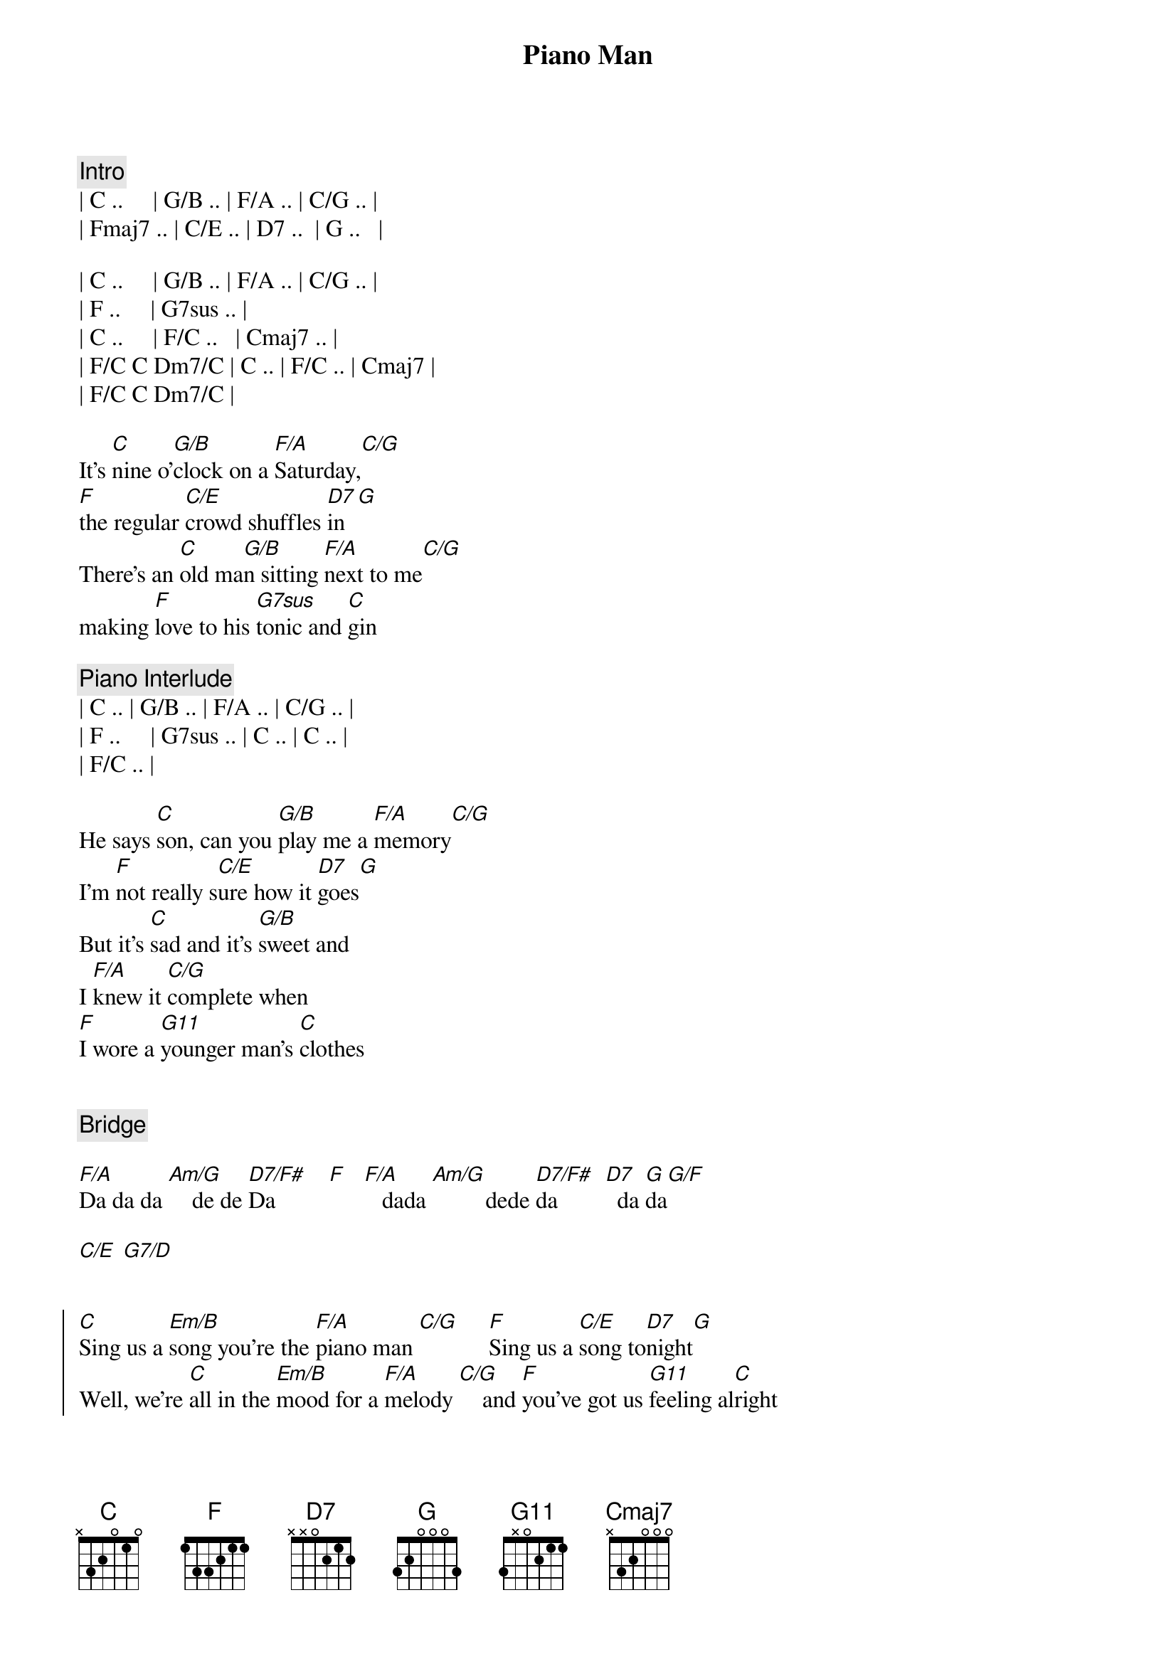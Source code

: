 {title: Piano Man}
{artist: Billy Joel}

{comment: Intro}
| C ..     | G/B .. | F/A .. | C/G .. | 
| Fmaj7 .. | C/E .. | D7 ..  | G ..   |

| C ..     | G/B .. | F/A .. | C/G .. | 
| F ..     | G7sus .. | 
| C ..     | F/C ..   | Cmaj7 .. |
| F/C C Dm7/C | C .. | F/C .. | Cmaj7 |
| F/C C Dm7/C |

{start_of_verse}
It's [C]nine o'[G/B]clock on a [F/A]Saturday,[C/G]     
[F]the regular [C/E]crowd shuffles [D7]in[G]
There's an [C]old ma[G/B]n sitting [F/A]next to me[C/G]   
making [F]love to his [G7sus]tonic and [C]gin
{end_of_verse}

{comment: Piano Interlude}
| C .. | G/B .. | F/A .. | C/G .. | 
| F ..     | G7sus .. | C .. | C .. |
| F/C .. | 

{start_of_verse}
He says [C]son, can you [G/B]play me a [F/A]memory[C/G]   
I'm [F]not really s[C/E]ure how it [D7]goes[G]
But it's [C]sad and it's [G/B]sweet and 
I [F/A]knew it [C/G]complete when 
[F]I wore a [G11]younger man's [C]clothes
{end_of_verse}


{comment: Bridge}

[F/A]Da da da [Am/G]    de de [D7/F#]Da         [F]   [F/A]   dada [Am/G]         dede [D7/F#]da        [D7]  da [G]da[G/F]

[C/E] [G7/D]


{start_of_chorus}
[C]Sing us a [Em/B]song you're the [F/A]piano man [C/G]     [F]Sing us a [C/E]song to[D7]night[G]
Well, we're [C]all in the [Em/B]mood for a [F/A]melody [C/G]    and [F]you've got us [G11]feeling al[C]right
{end_of_chorus}


{comment: Harmonica}

[C]C  [Em/B]F/C  C[F/A]maj7[C/G]  G11[F][G11]
[C] [F/C][Cmaj7][G11]


{start_of_verse}
{end_of_verse}

Now [C]John at the b[Em/B]ar is a [F/A]friend of mine[C/G],  he [F]gets me my [C/E]drinks for f[D7]ree[G]
And he's [C]quick with a jo[Em/B]ke or to li[F/A]ght up your smo[C/G]ke but there's [F]some place that h[G11]e'd rather b[C]e

[F/C]    He says [C]Bill I bel[Em/B]ieve this is [F/A]killing me[C/G]  as the [F]smile ran a[C/E]way from his [D7]face[G]
Well, I'm [C]sure that I [Em/B]could be a m[F/A]ovie sta[C/G]r if [F]I could get o[G11]ut of this p[C]lace


{comment: Bridge}

[F/A]Da da da [Am/G]    de de [D7/F#]Da         [F]   [F/A]   dada [Am/G]         dede [D7/F#]da        [D7]  da [G]da[G/F][G]


{start_of_verse}
{end_of_verse}

Now [C]Paul is a [Em/B]real estate [F/A]novelis[C/G]t who [F]never had t[C/E]ime for a w[D7]ife[G]
And he's t[C]alking with [Em/B]Davy who's s[F/A]till in the [C/G]navy and [F]probably [G11]will be for [C]life


{comment: Harmonica}

[C]C  [Em/B]      [F/A]F/C[C/G][F][G11]


{start_of_verse}
{end_of_verse}

And the w[C]aitress is [Em/B]practising [F/A]politics[C/G]  as the [F]businessmen [C/E]slowly get s[D7]toned[G]
Yes, they're [C]sharing a d[Em/B]rink they call [F/A]loneliness[C/G]  but it's [F]better than [G11]drinking a[C]lone


{comment: Instrumental}

[F/A]Am  [Am/G]Am/G  [D7/F#]D7/F#  [F]F
[F/A]G  G[Am/G]/F  C/[D7/F#]E  G/D[D7]


{start_of_chorus}
{end_of_chorus}

[C]Sing us a [Em/B]song you're the [F/A]piano man [C/G]     [F]Sing us a [C/E]song to[D7]night[G]
Well, we're [C]all in the [Em/B]mood for a [F/A]melody [C/G]    and [F]you've got us [G11]feeling al[C]right


{comment: Harmonica}

[C]C  [G/B]F/C  [F/A]Cmaj[C/G]7  G1[F]1[G11]
[C] [F/C][Cmaj7][G11]


{start_of_verse}
{end_of_verse}

It's a [C]pretty[G/B] good crow[F/A]d for a S[C/G]aturday [F]and the [C/E]manager gives m[D7]e a smile
[G]Cause he know[C]s that i[G/B]t's me they[F/A]'ve been co[C/G]ming to s[F]ee, to forget[G11] about lif[C]e for a while

[C]An[F/C]d th[Cmaj7]e pian[G11]o sounds lik[C]e a carnival[G/B] and the [F/A]microph[C/G]one smel[F]ls like a b[C/E]eer[D7]
And they[C] sit at the [G/B]bar and put[F/A] bread i[C/G]n my jar and s[F]ay man wh[G11]at are you do[C]ing here?


{comment: Bridge}

[F/A]Da da da [Am/G]    de de [D7/F#]Da         [F]    [F/A]  dada  [Am/G]        dede d[D7/F#]a         [D7] da da[G][G/F][C/E][G/D]


{start_of_chorus}
{end_of_chorus}

[C/E]     [G7/D]       [C]Sing us a [G/B]song you're the [F/A]piano man [C/G]     [F]Sing us a [C/E]song to[D7]night[G]
Well, we're [C]all in the [G/B]mood for a [F/A]melody [C/G]    and [F]you've got us [G11]feeling al[C]right


{comment: Harmonica}

[C]C  [G/B]F/C  [F/A]Cmaj[C/G]7  G1[F]1[G11]
C  F/C  Cmaj7  G/F  C/E  G/D  C
